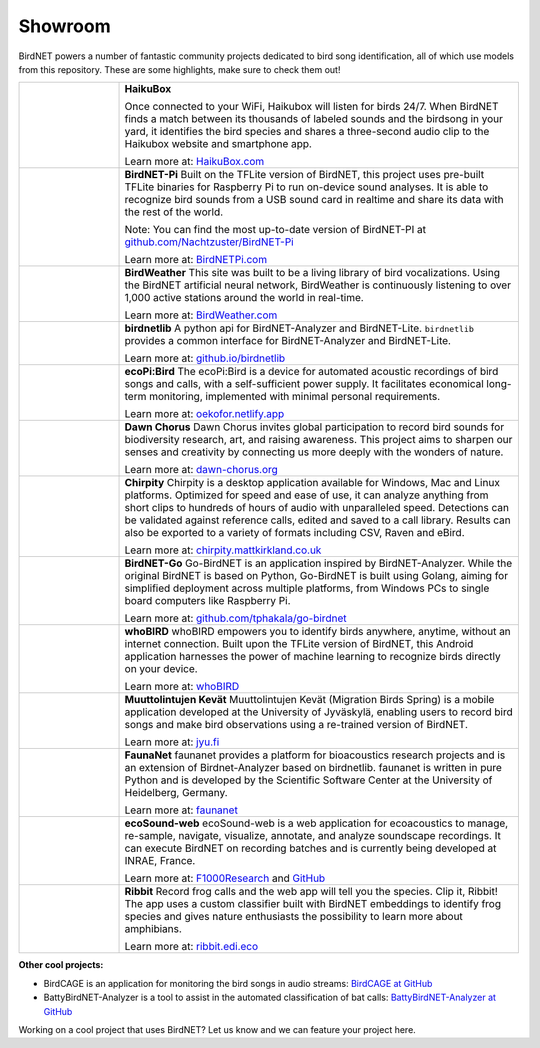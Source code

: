 Showroom
========

BirdNET powers a number of fantastic community projects dedicated to bird song identification, all of which use models from this repository.
These are some highlights, make sure to check them out!

.. list-table::
    :widths: 20 80

    * - .. image:: _static/haikubox.png
            :alt: HaikuBox
            :align: center
            :target: https://haikubox.com/
      - **HaikuBox**

        Once connected to your WiFi, Haikubox will listen for birds 24/7.
        When BirdNET finds a match between its thousands of labeled sounds and the birdsong in your yard, it identifies the bird species and shares a three-second audio clip to the Haikubox website and smartphone app.

        Learn more at: `HaikuBox.com <https://haikubox.com/>`_
    * - .. image:: _static/birdnet-pi.png
            :alt: BirdNET-Pi
            :align: center
            :target: https://birdnetpi.com/
      - **BirdNET-Pi**
        Built on the TFLite version of BirdNET, this project uses pre-built TFLite binaries for Raspberry Pi to run on-device sound analyses.
        It is able to recognize bird sounds from a USB sound card in realtime and share its data with the rest of the world.

        Note: You can find the most up-to-date version of BirdNET-PI at `github.com/Nachtzuster/BirdNET-Pi <https://github.com/Nachtzuster/BirdNET-Pi>`_

        Learn more at: `BirdNETPi.com <https://birdnetpi.com/>`_
    * - .. image:: _static/birdweather.png
            :alt: BirdWeather
            :align: center
            :target: https://app.birdweather.com/
      - **BirdWeather**
        This site was built to be a living library of bird vocalizations.
        Using the BirdNET artificial neural network, BirdWeather is continuously listening to over 1,000 active stations around the world in real-time.

        Learn more at: `BirdWeather.com <https://app.birdweather.com/>`_
    * - .. image:: _static/birdnetlib.png
            :alt: birdnetlib
            :align: center
            :target: https://joeweiss.github.io/birdnetlib/
      - **birdnetlib**
        A python api for BirdNET-Analyzer and BirdNET-Lite. ``birdnetlib`` provides a common interface for BirdNET-Analyzer and BirdNET-Lite.

        Learn more at: `github.io/birdnetlib <https://joeweiss.github.io/birdnetlib/>`_
    * - .. image:: _static/ecopi.png
            :alt: ecoPi:Bird
            :align: center
            :target: https://oekofor.netlify.app/en/portfolio/ecopi-bird_en/
      - **ecoPi:Bird**
        The ecoPi:Bird is a device for automated acoustic recordings of bird songs and calls, with a self-sufficient power supply.
        It facilitates economical long-term monitoring, implemented with minimal personal requirements.

        Learn more at: `oekofor.netlify.app <https://oekofor.netlify.app/en/portfolio/ecopi-bird_en/>`_
    * - .. image:: _static/dawnchorus.png
            :alt: Dawn Chorus
            :align: center
            :target: https://dawn-chorus.org/en/
      - **Dawn Chorus**
        Dawn Chorus invites global participation to record bird sounds for biodiversity research, art, and raising awareness.
        This project aims to sharpen our senses and creativity by connecting us more deeply with the wonders of nature.

        Learn more at: `dawn-chorus.org <https://dawn-chorus.org/en/>`_
    * - .. image:: _static/chirpity.png
            :alt: Chirpity
            :align: center
            :target: https://chirpity.mattkirkland.co.uk/
      - **Chirpity**
        Chirpity is a desktop application available for Windows, Mac and Linux platforms.
        Optimized for speed and ease of use, it can analyze anything from short clips to hundreds of hours of audio with unparalleled speed.
        Detections can be validated against reference calls, edited and saved to a call library.
        Results can also be exported to a variety of formats including CSV, Raven and eBird.

        Learn more at: `chirpity.mattkirkland.co.uk <https://chirpity.mattkirkland.co.uk/>`_
    * - .. image:: _static/BirdNET-Go-logo.webp
            :alt: BirdNET-Go
            :align: center
            :target: https://github.com/tphakala/go-birdnet
      - **BirdNET-Go**
        Go-BirdNET is an application inspired by BirdNET-Analyzer.
        While the original BirdNET is based on Python, Go-BirdNET is built using Golang, aiming for simplified deployment across multiple platforms, from Windows PCs to single board computers like Raspberry Pi.

        Learn more at: `github.com/tphakala/go-birdnet <https://github.com/tphakala/go-birdnet>`_
    * - .. image:: _static/whobird.png
            :alt: whoBIRD
            :align: center
            :target: https://github.com/woheller69/whoBIRD
      - **whoBIRD**
        whoBIRD empowers you to identify birds anywhere, anytime, without an internet connection.
        Built upon the TFLite version of BirdNET, this Android application harnesses the power of machine learning to recognize birds directly on your device.

        Learn more at: `whoBIRD <https://github.com/woheller69/whoBIRD>`_
    * - .. image:: _static/Muuttolintujen-Kevät.png
            :alt: Muuttolintujen Kevät
            :align: center
            :target: https://www.jyu.fi/en/research/muuttolintujen-kevat
      - **Muuttolintujen Kevät**
        Muuttolintujen Kevät (Migration Birds Spring) is a mobile application developed at the University of Jyväskylä, enabling users to record bird songs and make bird observations using a re-trained version of BirdNET.

        Learn more at: `jyu.fi <https://www.jyu.fi/en/research/muuttolintujen-kevat>`_
    * - .. image:: _static/faunanet_logo.png
            :alt: faunanet
            :align: center
            :target: https://github.com/ssciwr/faunanet
      - **FaunaNet**
        faunanet provides a platform for bioacoustics research projects and is an extension of Birdnet-Analyzer based on birdnetlib.
        faunanet is written in pure Python and is developed by the Scientific Software Center at the University of Heidelberg, Germany.

        Learn more at: `faunanet <https://github.com/ssciwr/faunanet>`_
    * - .. image:: _static/ecosound-web_logo_large_white_on_black.png
            :alt: ecoSound-web
            :align: center
            :target: https://ecosound-web.de/ecosound_web/
      - **ecoSound-web**
        ecoSound-web is a web application for ecoacoustics to manage, re-sample, navigate, visualize, annotate, and analyze soundscape recordings.
        It can execute BirdNET on recording batches and is currently being developed at INRAE, France.

        Learn more at: `F1000Research <https://f1000research.com/articles/9-1224/v3>`_ and `GitHub <https://github.com/ecomontec/ecoSound-web>`_
    * - .. image:: _static/ribbit.png
            :alt: Ribbit
            :align: center
            :target: https://ribbit.edi.eco/
      - **Ribbit**
        Record frog calls and the web app will tell you the species. Clip it, Ribbit!
        The app uses a custom classifier built with BirdNET embeddings to identify frog species and gives nature enthusiasts the possibility to learn more about amphibians.

        Learn more at: `ribbit.edi.eco <https://ribbit.edi.eco/>`_

**Other cool projects:**

* BirdCAGE is an application for monitoring the bird songs in audio streams: `BirdCAGE at GitHub <https://github.com/mmcc-xx/BirdCAGE>`_
* BattyBirdNET-Analyzer is a tool to assist in the automated classification of bat calls: `BattyBirdNET-Analyzer at GitHub <https://github.com/rdz-oss/BattyBirdNET-Analyzer>`_

Working on a cool project that uses BirdNET? Let us know and we can feature your project here.
